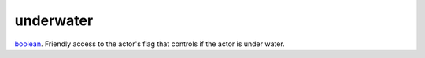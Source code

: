 underwater
====================================================================================================

`boolean`_. Friendly access to the actor's flag that controls if the actor is under water.

.. _`boolean`: ../../../lua/type/boolean.html
